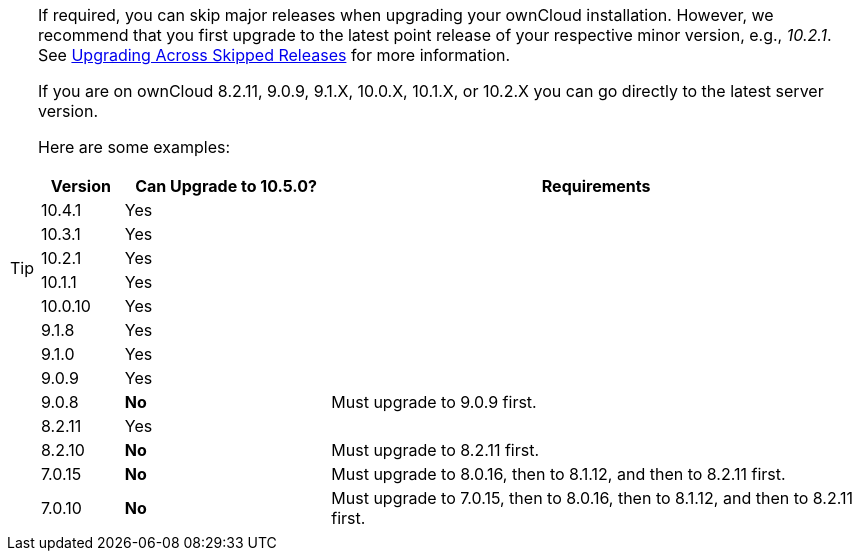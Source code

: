 [TIP]
====
If required, you can skip major releases when upgrading your ownCloud installation.
However, we recommend that you first upgrade to the latest point release of your respective minor version, e.g., _10.2.1_.
See xref:maintenance/package_upgrade.adoc#upgrading-across-skipped-releases[Upgrading Across Skipped Releases] for more information.

If you are on ownCloud 8.2.11, 9.0.9, 9.1.X, 10.0.X, 10.1.X, or 10.2.X you can go directly to the latest server version.

Here are some examples:

[cols=">10%,^25%,65%",options="header",stripes=even]
|===
|Version
|Can Upgrade to 10.5.0?
|Requirements

|10.4.1
|Yes
|

|10.3.1
|Yes
|

|10.2.1
|Yes
|

|10.1.1
|Yes
|

|10.0.10
|Yes
|

|9.1.8
|Yes
|

|9.1.0
|Yes
|

|9.0.9
|Yes
|

|9.0.8
|*No*
|Must upgrade to 9.0.9 first.

|8.2.11
|Yes
|

|8.2.10
|*No*
|Must upgrade to 8.2.11 first.

|7.0.15
|*No*
|Must upgrade to 8.0.16, then to 8.1.12, and then to 8.2.11 first.

|7.0.10
|*No*
|Must upgrade to 7.0.15, then to 8.0.16, then to 8.1.12, and then to 8.2.11 first.
|===
====
